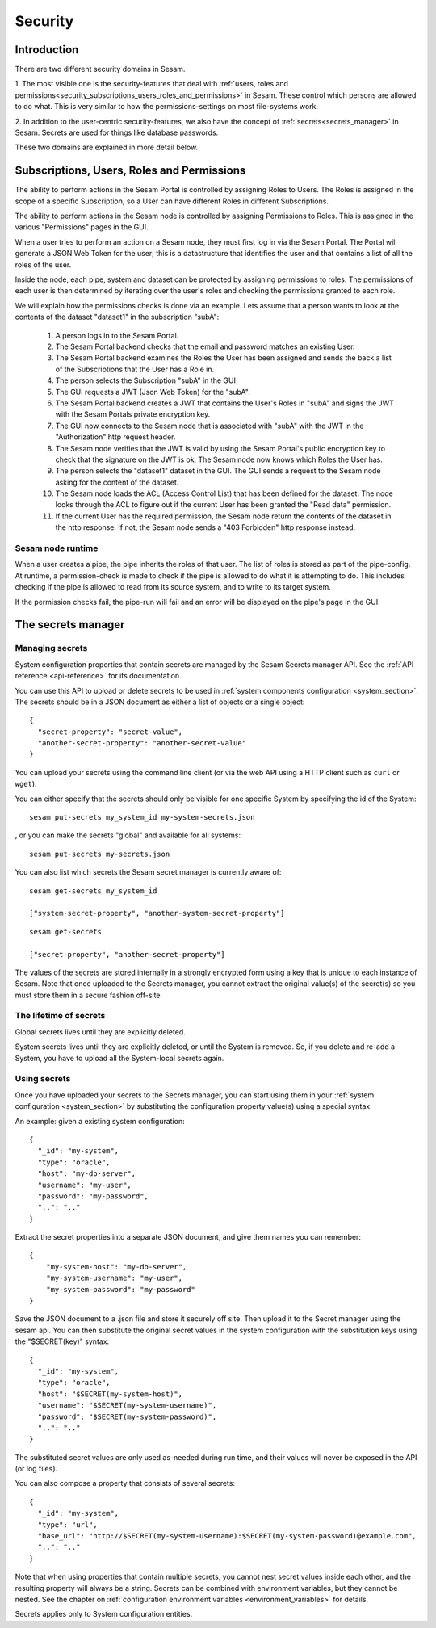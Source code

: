 ========
Security
========

------------
Introduction
------------

There are two different security domains in Sesam.

1. The most visible one is the security-features that deal with
:ref:`users, roles and permissions<security_subscriptions_users_roles_and_permissions>` in Sesam.
These control which persons are allowed to do what. This is very similar to how the
permissions-settings on most file-systems work.

2. In addition to the user-centric security-features, we also have the concept of
:ref:`secrets<secrets_manager>` in Sesam. Secrets are used for things like database passwords.

These two domains are explained in more detail below.


.. _security_subscriptions_users_roles_and_permissions:

-------------------------------------------
Subscriptions, Users, Roles and Permissions
-------------------------------------------

The ability to perform actions in the Sesam Portal is controlled by assigning Roles to Users.
The Roles is assigned in the scope of a specific Subscription, so a User can have different Roles
in different Subscriptions.

The ability to perform actions in the Sesam node is controlled by assigning Permissions to Roles.
This is assigned in the various "Permissions" pages in the GUI.

When a user tries to perform an action on a Sesam node, they must first log in via the Sesam Portal.
The Portal will generate a JSON Web Token for the user; this is a datastructure that identifies the user
and that contains a list of all the roles of the user.

Inside the node, each pipe, system and dataset can be protected by assigning permissions to roles. The
permissions of each user is then determined by iterating over the user's roles and checking the
permissions granted to each role.

We will explain how the permissions checks is done via an example. Lets assume that a person wants to
look at the contents of the dataset "dataset1"
in the subscription "subA":

  1. A person logs in to the Sesam Portal.
  2. The Sesam Portal backend checks that the email and password matches an existing User.
  3. The Sesam Portal backend examines the Roles the User has been assigned and sends the back a list of the 
     Subscriptions that the User has a Role in.
  4. The person selects the Subscription "subA" in the GUI
  5. The GUI requests a JWT (Json Web Token) for the "subA".
  6. The Sesam Portal backend creates a JWT that contains the User's Roles in "subA" and signs the JWT
     with the Sesam Portals private encryption key.
  7. The GUI now connects to the Sesam node that is associated with "subA" with the JWT in the
     "Authorization" http request header.
  8. The Sesam node verifies that the JWT is valid by using the Sesam Portal's public encryption key to
     check that the signature on the JWT is ok. The Sesam node now knows which Roles the User has.
  9. The person selects the "dataset1" dataset in the GUI. The GUI sends a request to the
     Sesam node asking for the content of the dataset.
  10. The Sesam node loads the ACL (Access Control List) that has been defined for the dataset. The
      node looks through the ACL to figure out if the current User has been granted the "Read data"
      permission.
  11. If the current User has the required permission, the Sesam node return the contents of the dataset
      in the http response. If not, the Sesam node sends a "403 Forbidden" http response instead.


Sesam node runtime
~~~~~~~~~~~~~~~~~~
When a user creates a pipe, the pipe inherits the roles of that user. The list of roles is
stored as part of the pipe-config. At runtime, a permission-check is made to check if the pipe is
allowed to do what it is attempting to do. This includes checking if the pipe is allowed to read
from its source system, and to write to its target system.

If the permission checks fail, the pipe-run will fail and an error will be displayed on the pipe's
page in the GUI.


.. _secrets_manager:

-------------------
The secrets manager
-------------------

Managing secrets
~~~~~~~~~~~~~~~~

System configuration properties that contain secrets are managed by the Sesam Secrets manager API. See the
:ref:`API reference <api-reference>` for its documentation.

You can use this API to upload or delete secrets to be used in :ref:`system components configuration <system_section>`.
The secrets should be in a JSON document as either a list of objects or a single object:

::

  {
    "secret-property": "secret-value",
    "another-secret-property": "another-secret-value"
  }

You can upload your secrets using the command line client (or via the web API using a HTTP client such as ``curl`` or ``wget``).

You can either specify that the secrets should only be visible for one specific System by specifying the id of the System:

::

  sesam put-secrets my_system_id my-system-secrets.json

, or you can make the secrets "global" and available for all systems:

::

  sesam put-secrets my-secrets.json


You can also list which secrets the Sesam secret manager is currently aware of:

::

  sesam get-secrets my_system_id

  ["system-secret-property", "another-system-secret-property"]

::

  sesam get-secrets

  ["secret-property", "another-secret-property"]

The values of the secrets are stored internally in a strongly encrypted form using a key that is unique to each instance
of Sesam. Note that once uploaded to the Secrets manager, you cannot extract the original value(s) of the secret(s) so
you must store them in a secure fashion off-site.


The lifetime of secrets
~~~~~~~~~~~~~~~~~~~~~~~

Global secrets lives until they are explicitly deleted.

System secrets lives until they are explicitly deleted, or until the System is removed. So, if you delete and re-add
a System, you have to upload all the System-local secrets again.


Using secrets
~~~~~~~~~~~~~

Once you have uploaded your secrets to the Secrets manager, you can start using them in your :ref:`system configuration <system_section>`
by substituting the configuration property value(s) using a special syntax.

An example: given a existing system configuration:

::

   {
     "_id": "my-system",
     "type": "oracle",
     "host": "my-db-server",
     "username": "my-user",
     "password": "my-password",
     "..": ".."
   }

Extract the secret properties into a separate JSON document, and give them names you can remember:

::

  {
      "my-system-host": "my-db-server",
      "my-system-username": "my-user",
      "my-system-password": "my-password"
  }

Save the JSON document to a .json file and store it securely off site. Then upload it to the Secret manager using the
sesam api. You can then substitute the original secret values in the system configuration with the substitution keys
using the "$SECRET(key)" syntax:

::

   {
     "_id": "my-system",
     "type": "oracle",
     "host": "$SECRET(my-system-host)",
     "username": "$SECRET(my-system-username)",
     "password": "$SECRET(my-system-password)",
     "..": ".."
   }

The substituted secret values are only used as-needed during run time, and their values will never be exposed in
the API (or log files).

You can also compose a property that consists of several secrets:

::

   {
     "_id": "my-system",
     "type": "url",
     "base_url": "http://$SECRET(my-system-username):$SECRET(my-system-password)@example.com",
     "..": ".."
   }

Note that when using properties that contain multiple secrets, you cannot nest secret values inside each other, and the
resulting property will always be a string. Secrets can be combined with environment variables, but they cannot be nested.
See the chapter on :ref:`configuration environment variables <environment_variables>` for details.

Secrets applies only to System configuration entities.
